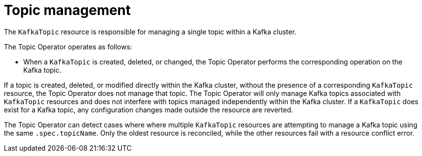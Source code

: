 :_mod-docs-content-type: REFERENCE

// Module included in the following assemblies:
//
// assembly-using-the-topic-operator.adoc

[id='ref-operator-topic-{context}']
= Topic management

[role="_abstract"]
The `KafkaTopic` resource is responsible for managing a single topic within a Kafka cluster.

The Topic Operator operates as follows: 

* When a `KafkaTopic` is created, deleted, or changed, the Topic Operator performs the corresponding operation on the Kafka topic.

If a topic is created, deleted, or modified directly within the Kafka cluster, without the presence of a corresponding `KafkaTopic` resource, the Topic Operator does not manage that topic.
The Topic Operator will only manage Kafka topics associated with `KafkaTopic` resources and does not interfere with topics managed independently within the Kafka cluster.
If a `KafkaTopic` does exist for a Kafka topic, any configuration changes made outside the resource are reverted.

The Topic Operator can detect cases where where multiple `KafkaTopic` resources are attempting to manage a Kafka topic using the same `.spec.topicName`. 
Only the oldest resource is reconciled, while the other resources fail with a resource conflict error.
